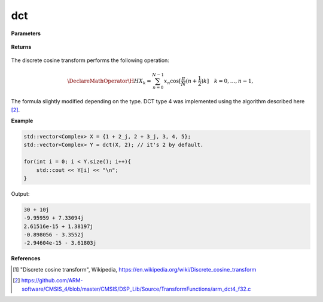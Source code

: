 
dct
=====

.. cpp:function:: constexpr std::vector<Complex> dct(const std::vector<Complex>& X, int type = 2) noexcept

   Calculates the discrete cosine transform [1]_ of a complex sequence. 

**Parameters**

    .. cpp:var:: const std::vector<Complex>& X

        A complex sequence.

    .. cpp:var:: int type

        Optional integer specifying the type of DCT. Set to 2 by default.

**Returns**

    .. cpp:type:: std::vector<Complex>

        A complex sequence.

The discrete cosine transform performs the following operation:

.. math::

    \DeclareMathOperator\H{H}
    X_k = \sum_{n = 0}^{N - 1}x_n \cos[\frac{\pi}{N}(n + \frac{1}{2})k] \quad k = 0, \ldots, n-1,

The formula slightly modified depending on the type. DCT type 4 was implemented using the algorithm described here [2]_.

**Example**

.. code-block:: cpp

    std::vector<Complex> X = {1 + 2_j, 2 + 3_j, 3, 4, 5};
    std::vector<Complex> Y = dct(X, 2); // it's 2 by default.

    for(int i = 0; i < Y.size(); i++){
        std::cout << Y[i] << "\n";
    }

Output:

.. code-block:: cpp

    30 + 10j
    -9.95959 + 7.33094j
    2.61516e-15 + 1.38197j
    -0.898056 - 3.3552j
    -2.94604e-15 - 3.61803j

**References**

.. [1] "Discrete cosine transform", Wikipedia,
        https://en.wikipedia.org/wiki/Discrete_cosine_transform
.. [2] https://github.com/ARM-software/CMSIS_4/blob/master/CMSIS/DSP_Lib/Source/TransformFunctions/arm_dct4_f32.c